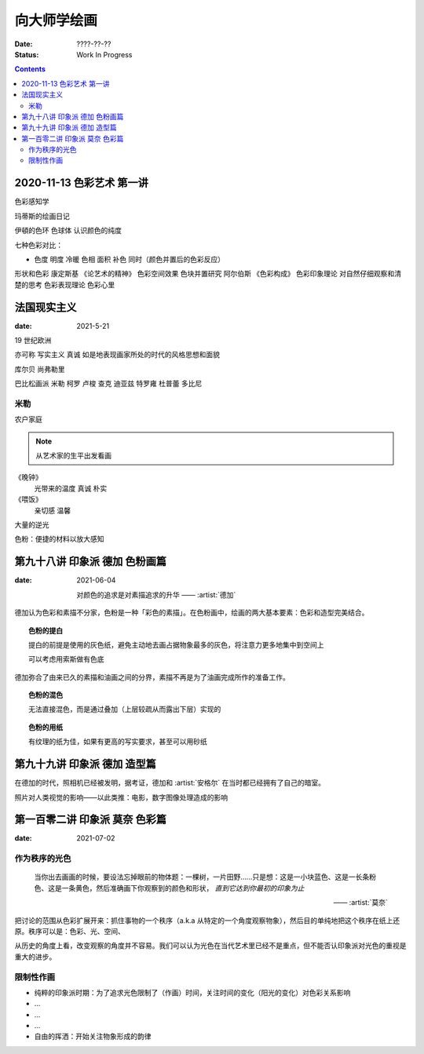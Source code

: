 ============
向大师学绘画
============

:date: ????-??-??
:status: Work In Progress

.. contents::

2020-11-13 色彩艺术 第一讲
==========================

色彩感知学

玛蒂斯的绘画日记

伊頓的色环 色球体 认识颜色的纯度

七种色彩对比：

- 色度 明度 冷暖 色相 面积 补色 同时（颜色并置后的色彩反应）

形状和色彩 康定斯基 《论艺术的精神》
色彩空间效果 色块并置研究 阿尔伯斯 《色彩构成》
色彩印象理论 对自然仔细观察和清楚的思考 
色彩表现理论 色彩心里


法国现实主义
============

:date: 2021-5-21 

19 世纪欧洲

亦可称 写实主义
真诚 如是地表现画家所处的时代的风格思想和面貌

库尔贝 尚弗勒里

巴比松画派 米勒 柯罗 卢梭 查克 迪亚兹 特罗雍 杜普蕾 多比尼

米勒
----

农户家庭

.. note:: 从艺术家的生平出发看画

《晚钟》
   光带来的温度 真诚 朴实

《喂饭》
   亲切感 温馨

大量的逆光

色粉：便捷的材料以放大感知

第九十八讲 印象派 德加 色粉画篇
===============================

:date: 2021-06-04

   对颜色的追求是对素描追求的升华
   ——  :artist:`德加`

德加认为色彩和素描不分家，色粉是一种「彩色的素描」。在色粉画中，绘画的两大基本要素：色彩和造型完美结合。

.. topic:: 色粉的提白

   提白的前提是使用的灰色纸，避免主动地去画占据物象最多的灰色，将注意力更多地集中到空间上

   可以考虑用索斯做有色底

德加弥合了由来已久的素描和油画之间的分界，素描不再是为了油画完成所作的准备工作。

.. topic:: 色粉的混色

   无法直接混色，而是通过叠加（上层较疏从而露出下层）实现的

.. topic:: 色粉的用纸

   有纹理的纸为佳，如果有更高的写实要求，甚至可以用砂纸

第九十九讲 印象派 德加 造型篇
=============================

在德加的时代，照相机已经被发明，据考证，德加和 :artist:`安格尔` 在当时都已经拥有了自己的暗室。

照片对人类视觉的影响——以此类推：电影，数字图像处理造成的影响

第一百零二讲 印象派 莫奈 色彩篇
===============================

:date: 2021-07-02

作为秩序的光色
--------------

   当你出去画画的时候，要设法忘掉眼前的物体题：一棵树，一片田野……只是想：这是一小块蓝色、这是一长条粉色、这是一条黄色，然后准确画下你观察到的颜色和形状， *直到它达到你最初的印象为止*

   ——  :artist:`莫奈`

把讨论的范围从色彩扩展开来：抓住事物的一个秩序（a.k.a 从特定的一个角度观察物象），然后目的单纯地把这个秩序在纸上还原。秩序可以是：色彩、光、空间、

从历史的角度上看，改变观察的角度并不容易。我们可以认为光色在当代艺术里已经不是重点，但不能否认印象派对光色的重视是重大的进步。

限制性作画
----------

- 纯粹的印象派时期：为了追求光色限制了（作画）时间，关注时间的变化（阳光的变化）对色彩关系影响
- ...
- ...
- ...
- 自由的挥洒：开始关注物象形成的韵律
